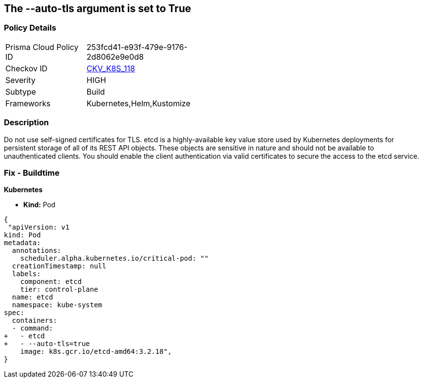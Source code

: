== The --auto-tls argument is set to True
// '--auto-tls' argument set to True


=== Policy Details 

[width=45%]
[cols="1,1"]
|=== 
|Prisma Cloud Policy ID 
| 253fcd41-e93f-479e-9176-2d8062e9e0d8

|Checkov ID 
| https://github.com/bridgecrewio/checkov/tree/master/checkov/kubernetes/checks/resource/k8s/EtcdAutoTls.py[CKV_K8S_118]

|Severity
|HIGH

|Subtype
|Build

|Frameworks
|Kubernetes,Helm,Kustomize

|=== 



=== Description 


Do not use self-signed certificates for TLS.
etcd is a highly-available key value store used by Kubernetes deployments for persistent storage of all of its REST API objects.
These objects are sensitive in nature and should not be available to unauthenticated clients.
You should enable the client authentication via valid certificates to secure the access to the etcd service.

=== Fix - Buildtime


*Kubernetes* 


* *Kind:* Pod


[source,yaml]
----
{
 "apiVersion: v1
kind: Pod
metadata:
  annotations:
    scheduler.alpha.kubernetes.io/critical-pod: ""
  creationTimestamp: null
  labels:
    component: etcd
    tier: control-plane
  name: etcd
  namespace: kube-system
spec:
  containers:
  - command:
+   - etcd
+   - --auto-tls=true
    image: k8s.gcr.io/etcd-amd64:3.2.18",
}
----

